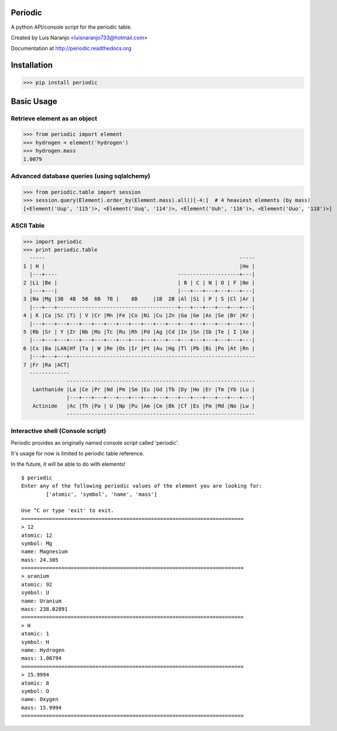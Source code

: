 Periodic
********

A python API/console script for the periodic table. 

Created by Luis Naranjo <luisnaranjo733@hotmail.com>

Documentation at http://periodic.readthedocs.org

Installation
************

>>> pip install periodic

Basic Usage
***********

Retrieve element as an object
=============================

>>> from periodic import element
>>> hydrogen = element('hydrogen')
>>> hydrogen.mass
1.0079

Advanced database queries (using sqlalchemy)
=============================================

>>> from periodic.table import session
>>> session.query(Element).order_by(Element.mass).all()[-4:]  # 4 heaviest elements (by mass)
[<Element('Uup', '115')>, <Element('Uuq', '114')>, <Element('Uuh', '116')>, <Element('Uuo', '118')>]

ASCII Table
===========

>>> import periodic
>>> print periodic.table
  -----                                                               -----
1 | H |                                                               |He |
  |---+----                                       --------------------+---|
2 |Li |Be |                                       | B | C | N | O | F |Ne |
  |---+---|                                       |---+---+---+---+---+---|
3 |Na |Mg |3B  4B  5B  6B  7B |    8B     |1B  2B |Al |Si | P | S |Cl |Ar |
  |---+---+---------------------------------------+---+---+---+---+---+---|
4 | K |Ca |Sc |Ti | V |Cr |Mn |Fe |Co |Ni |Cu |Zn |Ga |Ge |As |Se |Br |Kr |
  |---+---+---+---+---+---+---+---+---+---+---+---+---+---+---+---+---+---|
5 |Rb |Sr | Y |Zr |Nb |Mo |Tc |Ru |Rh |Pd |Ag |Cd |In |Sn |Sb |Te | I |Xe |
  |---+---+---+---+---+---+---+---+---+---+---+---+---+---+---+---+---+---|
6 |Cs |Ba |LAN|Hf |Ta | W |Re |Os |Ir |Pt |Au |Hg |Tl |Pb |Bi |Po |At |Rn |
  |---+---+---+------------------------------------------------------------
7 |Fr |Ra |ACT|
  -------------
              -------------------------------------------------------------
   Lanthanide |La |Ce |Pr |Nd |Pm |Sm |Eu |Gd |Tb |Dy |Ho |Er |Tm |Yb |Lu |
              |---+---+---+---+---+---+---+---+---+---+---+---+---+---+---|
   Actinide   |Ac |Th |Pa | U |Np |Pu |Am |Cm |Bk |Cf |Es |Fm |Md |No |Lw |
              -------------------------------------------------------------

Interactive shell (Console script)
==================================

Periodic provides an originally named console script called 'periodic'.

It's usage for now is limited to periodic table reference.

In the future, it will be able to do with elements!
::

    $ periodic
    Enter any of the following periodic values of the element you are looking for:
	    ['atomic', 'symbol', 'name', 'mass']

    Use ^C or type 'exit' to exit.
    ========================================================================
    > 12
    atomic: 12
    symbol: Mg
    name: Magnesium
    mass: 24.305
    ========================================================================
    > uranium
    atomic: 92
    symbol: U
    name: Uranium
    mass: 238.02891
    ========================================================================
    > H
    atomic: 1
    symbol: H
    name: Hydrogen
    mass: 1.00794
    ========================================================================
    > 15.9994
    atomic: 8
    symbol: O
    name: Oxygen
    mass: 15.9994
    ========================================================================

